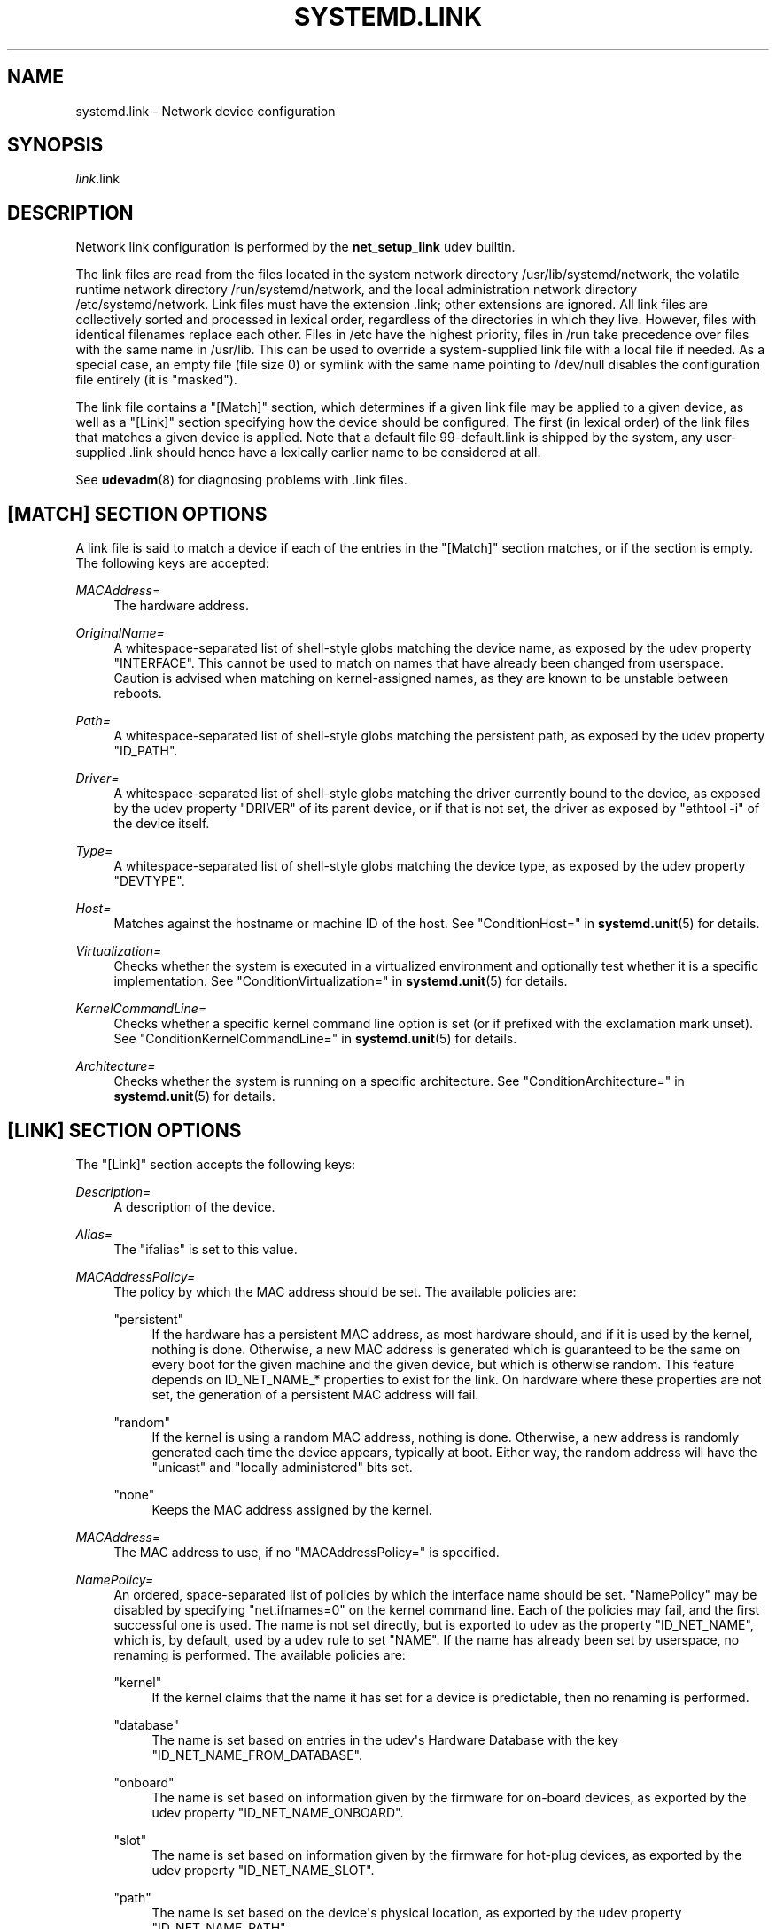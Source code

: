 '\" t
.TH "SYSTEMD\&.LINK" "5" "" "systemd 233" "systemd.link"
.\" -----------------------------------------------------------------
.\" * Define some portability stuff
.\" -----------------------------------------------------------------
.\" ~~~~~~~~~~~~~~~~~~~~~~~~~~~~~~~~~~~~~~~~~~~~~~~~~~~~~~~~~~~~~~~~~
.\" http://bugs.debian.org/507673
.\" http://lists.gnu.org/archive/html/groff/2009-02/msg00013.html
.\" ~~~~~~~~~~~~~~~~~~~~~~~~~~~~~~~~~~~~~~~~~~~~~~~~~~~~~~~~~~~~~~~~~
.ie \n(.g .ds Aq \(aq
.el       .ds Aq '
.\" -----------------------------------------------------------------
.\" * set default formatting
.\" -----------------------------------------------------------------
.\" disable hyphenation
.nh
.\" disable justification (adjust text to left margin only)
.ad l
.\" -----------------------------------------------------------------
.\" * MAIN CONTENT STARTS HERE *
.\" -----------------------------------------------------------------
.SH "NAME"
systemd.link \- Network device configuration
.SH "SYNOPSIS"
.PP
\fIlink\fR\&.link
.SH "DESCRIPTION"
.PP
Network link configuration is performed by the
\fBnet_setup_link\fR
udev builtin\&.
.PP
The link files are read from the files located in the system network directory
/usr/lib/systemd/network, the volatile runtime network directory
/run/systemd/network, and the local administration network directory
/etc/systemd/network\&. Link files must have the extension
\&.link; other extensions are ignored\&. All link files are collectively sorted and processed in lexical order, regardless of the directories in which they live\&. However, files with identical filenames replace each other\&. Files in
/etc
have the highest priority, files in
/run
take precedence over files with the same name in
/usr/lib\&. This can be used to override a system\-supplied link file with a local file if needed\&. As a special case, an empty file (file size 0) or symlink with the same name pointing to
/dev/null
disables the configuration file entirely (it is "masked")\&.
.PP
The link file contains a
"[Match]"
section, which determines if a given link file may be applied to a given device, as well as a
"[Link]"
section specifying how the device should be configured\&. The first (in lexical order) of the link files that matches a given device is applied\&. Note that a default file
99\-default\&.link
is shipped by the system, any user\-supplied
\&.link
should hence have a lexically earlier name to be considered at all\&.
.PP
See
\fBudevadm\fR(8)
for diagnosing problems with
\&.link
files\&.
.SH "[MATCH] SECTION OPTIONS"
.PP
A link file is said to match a device if each of the entries in the
"[Match]"
section matches, or if the section is empty\&. The following keys are accepted:
.PP
\fIMACAddress=\fR
.RS 4
The hardware address\&.
.RE
.PP
\fIOriginalName=\fR
.RS 4
A whitespace\-separated list of shell\-style globs matching the device name, as exposed by the udev property "INTERFACE"\&. This cannot be used to match on names that have already been changed from userspace\&. Caution is advised when matching on kernel\-assigned names, as they are known to be unstable between reboots\&.
.RE
.PP
\fIPath=\fR
.RS 4
A whitespace\-separated list of shell\-style globs matching the persistent path, as exposed by the udev property
"ID_PATH"\&.
.RE
.PP
\fIDriver=\fR
.RS 4
A whitespace\-separated list of shell\-style globs matching the driver currently bound to the device, as exposed by the udev property
"DRIVER"
of its parent device, or if that is not set, the driver as exposed by
"ethtool \-i"
of the device itself\&.
.RE
.PP
\fIType=\fR
.RS 4
A whitespace\-separated list of shell\-style globs matching the device type, as exposed by the udev property
"DEVTYPE"\&.
.RE
.PP
\fIHost=\fR
.RS 4
Matches against the hostname or machine ID of the host\&. See
"ConditionHost="
in
\fBsystemd.unit\fR(5)
for details\&.
.RE
.PP
\fIVirtualization=\fR
.RS 4
Checks whether the system is executed in a virtualized environment and optionally test whether it is a specific implementation\&. See
"ConditionVirtualization="
in
\fBsystemd.unit\fR(5)
for details\&.
.RE
.PP
\fIKernelCommandLine=\fR
.RS 4
Checks whether a specific kernel command line option is set (or if prefixed with the exclamation mark unset)\&. See
"ConditionKernelCommandLine="
in
\fBsystemd.unit\fR(5)
for details\&.
.RE
.PP
\fIArchitecture=\fR
.RS 4
Checks whether the system is running on a specific architecture\&. See
"ConditionArchitecture="
in
\fBsystemd.unit\fR(5)
for details\&.
.RE
.SH "[LINK] SECTION OPTIONS"
.PP
The
"[Link]"
section accepts the following keys:
.PP
\fIDescription=\fR
.RS 4
A description of the device\&.
.RE
.PP
\fIAlias=\fR
.RS 4
The
"ifalias"
is set to this value\&.
.RE
.PP
\fIMACAddressPolicy=\fR
.RS 4
The policy by which the MAC address should be set\&. The available policies are:
.PP
"persistent"
.RS 4
If the hardware has a persistent MAC address, as most hardware should, and if it is used by the kernel, nothing is done\&. Otherwise, a new MAC address is generated which is guaranteed to be the same on every boot for the given machine and the given device, but which is otherwise random\&. This feature depends on ID_NET_NAME_* properties to exist for the link\&. On hardware where these properties are not set, the generation of a persistent MAC address will fail\&.
.RE
.PP
"random"
.RS 4
If the kernel is using a random MAC address, nothing is done\&. Otherwise, a new address is randomly generated each time the device appears, typically at boot\&. Either way, the random address will have the
"unicast"
and
"locally administered"
bits set\&.
.RE
.PP
"none"
.RS 4
Keeps the MAC address assigned by the kernel\&.
.RE
.RE
.PP
\fIMACAddress=\fR
.RS 4
The MAC address to use, if no
"MACAddressPolicy="
is specified\&.
.RE
.PP
\fINamePolicy=\fR
.RS 4
An ordered, space\-separated list of policies by which the interface name should be set\&.
"NamePolicy"
may be disabled by specifying
"net\&.ifnames=0"
on the kernel command line\&. Each of the policies may fail, and the first successful one is used\&. The name is not set directly, but is exported to udev as the property
"ID_NET_NAME", which is, by default, used by a udev rule to set
"NAME"\&. If the name has already been set by userspace, no renaming is performed\&. The available policies are:
.PP
"kernel"
.RS 4
If the kernel claims that the name it has set for a device is predictable, then no renaming is performed\&.
.RE
.PP
"database"
.RS 4
The name is set based on entries in the udev\*(Aqs Hardware Database with the key
"ID_NET_NAME_FROM_DATABASE"\&.
.RE
.PP
"onboard"
.RS 4
The name is set based on information given by the firmware for on\-board devices, as exported by the udev property
"ID_NET_NAME_ONBOARD"\&.
.RE
.PP
"slot"
.RS 4
The name is set based on information given by the firmware for hot\-plug devices, as exported by the udev property
"ID_NET_NAME_SLOT"\&.
.RE
.PP
"path"
.RS 4
The name is set based on the device\*(Aqs physical location, as exported by the udev property
"ID_NET_NAME_PATH"\&.
.RE
.PP
"mac"
.RS 4
The name is set based on the device\*(Aqs persistent MAC address, as exported by the udev property
"ID_NET_NAME_MAC"\&.
.RE
.RE
.PP
\fIName=\fR
.RS 4
The interface name to use in case all the policies specified in
\fINamePolicy=\fR
fail, or in case
\fINamePolicy=\fR
is missing or disabled\&.
.RE
.PP
\fIMTUBytes=\fR
.RS 4
The maximum transmission unit in bytes to set for the device\&. The usual suffixes K, M, G, are supported and are understood to the base of 1024\&.
.RE
.PP
\fIBitsPerSecond=\fR
.RS 4
The speed to set for the device, the value is rounded down to the nearest Mbps\&. The usual suffixes K, M, G, are supported and are understood to the base of 1000\&.
.RE
.PP
\fIDuplex=\fR
.RS 4
The duplex mode to set for the device\&. The accepted values are
"half"
and
"full"\&.
.RE
.PP
\fIAutoNegotiation=\fR
.RS 4
Enables or disables automatic negotiation of transmission parameters\&. Autonegotiation is a procedure by which two connected ethernet devices choose common transmission parameters, such as speed, duplex mode, and flow control\&. Takes a boolean value\&. Unset by default, which means that the kernel default will be used\&.
.sp
Note that if autonegotiation is enabled, speed and duplex settings are read\-only\&. If autonegotation is disabled, speed and duplex settings are writable if the driver supports multiple link modes\&.
.RE
.PP
\fIWakeOnLan=\fR
.RS 4
The Wake\-on\-LAN policy to set for the device\&. The supported values are:
.PP
"phy"
.RS 4
Wake on PHY activity\&.
.RE
.PP
"magic"
.RS 4
Wake on receipt of a magic packet\&.
.RE
.PP
"off"
.RS 4
Never wake\&.
.RE
.RE
.PP
\fITCPSegmentationOffload=\fR
.RS 4
The TCP Segmentation Offload (TSO) when true enables TCP segmentation offload\&. Takes a boolean value\&. Defaults to "unset"\&.
.RE
.PP
\fIGenericSegmentationOffload=\fR
.RS 4
The Generic Segmentation Offload (GSO) when true enables generic segmentation offload\&. Takes a boolean value\&. Defaults to "unset"\&.
.RE
.PP
\fIUDPSegmentationOffload=\fR
.RS 4
The UDP Segmentation Offload (USO) when true enables UDP segmentation offload\&. Takes a boolean value\&. Defaults to "unset"\&.
.RE
.PP
\fIGenericReceiveOffload=\fR
.RS 4
The Generic Receive Offload (GRO) when true enables generic receive offload\&. Takes a boolean value\&. Defaults to "unset"\&.
.RE
.PP
\fILargeReceiveOffload=\fR
.RS 4
The Large Receive Offload (LRO) when true enables large receive offload\&. Takes a boolean value\&. Defaults to "unset"\&.
.RE
.SH "EXAMPLES"
.PP
\fBExample\ \&1.\ \&/usr/lib/systemd/network/99\-default\&.link\fR
.PP
The link file
99\-default\&.link
that is shipped with systemd defines the default naming policy for links\&.
.sp
.if n \{\
.RS 4
.\}
.nf
[Link]
NamePolicy=kernel database onboard slot path
MACAddressPolicy=persistent
.fi
.if n \{\
.RE
.\}
.PP
\fBExample\ \&2.\ \&/etc/systemd/network/10\-dmz\&.link\fR
.PP
This example assigns the fixed name
"dmz0"
to the interface with the MAC address 00:a0:de:63:7a:e6:
.sp
.if n \{\
.RS 4
.\}
.nf
[Match]
MACAddress=00:a0:de:63:7a:e6

[Link]
Name=dmz0
.fi
.if n \{\
.RE
.\}
.PP
\fBExample\ \&3.\ \&/etc/systemd/network/10\-internet\&.link\fR
.PP
This example assigns the fixed name
"internet0"
to the interface with the device path
"pci\-0000:00:1a\&.0\-*":
.sp
.if n \{\
.RS 4
.\}
.nf
[Match]
Path=pci\-0000:00:1a\&.0\-*

[Link]
Name=internet0
.fi
.if n \{\
.RE
.\}
.PP
\fBExample\ \&4.\ \&/etc/systemd/network/25\-wireless\&.link\fR
.PP
Here\*(Aqs an overly complex example that shows the use of a large number of [Match] and [Link] settings\&.
.sp
.if n \{\
.RS 4
.\}
.nf
[Match]
MACAddress=12:34:56:78:9a:bc
Driver=brcmsmac
Path=pci\-0000:02:00\&.0\-*
Type=wlan
Virtualization=no
Host=my\-laptop
Architecture=x86\-64

[Link]
Name=wireless0
MTUBytes=1450
BitsPerSecond=10M
WakeOnLan=magic
MACAddress=cb:a9:87:65:43:21
.fi
.if n \{\
.RE
.\}
.SH "SEE ALSO"
.PP
\fBsystemd-udevd.service\fR(8),
\fBudevadm\fR(8),
\fBsystemd.netdev\fR(5),
\fBsystemd.network\fR(5)

